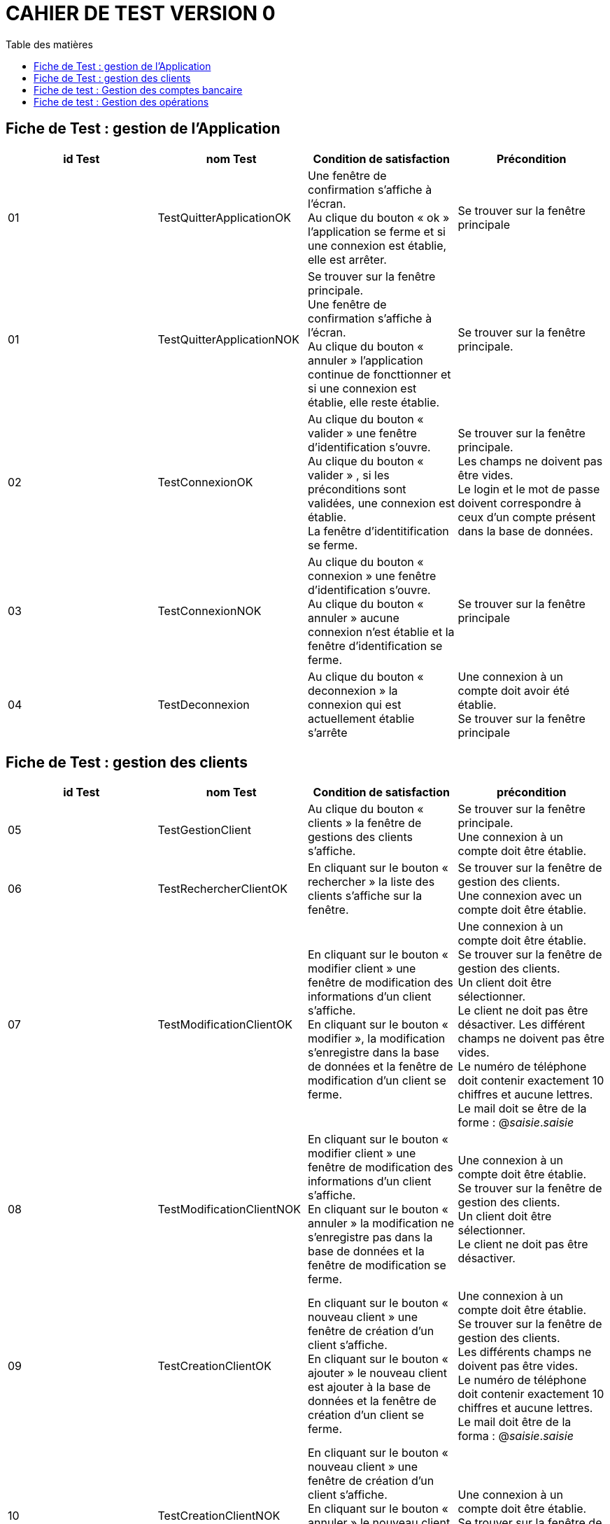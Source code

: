 # CAHIER DE TEST VERSION  0
:toc: left
:toc-title: Table des matières
:nofooter:

## Fiche de Test : gestion de l'Application

[cols="1,1,1,1"]
|===
|id Test |nom Test |Condition de satisfaction |Précondition

|01
|TestQuitterApplicationOK
|Une fenêtre de confirmation s'affiche à l'écran. +
Au clique du bouton « ok » l'application se ferme et si une connexion est établie, elle est arrêter.
|Se trouver sur la fenêtre principale

|01
|TestQuitterApplicationNOK
|Se trouver sur la fenêtre principale. +
Une fenêtre de confirmation s'affiche à l'écran. +
Au clique du bouton « annuler » l'application continue de foncttionner et si une connexion est établie, elle reste établie.
|Se trouver sur la fenêtre principale.

|02
|TestConnexionOK
|Au clique du bouton « valider » une fenêtre d'identification s'ouvre. +
Au clique du bouton « valider » , si les préconditions sont validées, une connexion est établie. +
La fenêtre d'identitification se ferme.
|Se trouver sur la fenêtre principale. +
Les champs ne doivent pas être vides. +
Le login et le mot de passe doivent correspondre à ceux d'un compte présent dans la base de données.

|03
|TestConnexionNOK
|Au clique du bouton « connexion » une fenêtre d'identification s'ouvre. +
Au clique du bouton « annuler » aucune connexion n'est établie et la fenêtre d'identification se ferme.
|Se trouver sur la fenêtre principale

|04
|TestDeconnexion
|Au clique du bouton « deconnexion » la connexion qui est actuellement établie s'arrête
|Une connexion à un compte doit avoir été établie. +
Se trouver sur la fenêtre principale
|===

## Fiche de Test : gestion des clients 


[cols="1,1,1,1"]
|===
|id Test |nom Test |Condition de satisfaction |précondition

|05
|TestGestionClient
|Au clique du bouton « clients » la fenêtre de gestions des clients s'affiche.
|Se trouver sur la fenêtre principale. +
Une connexion à un compte doit être établie. 

|06
|TestRechercherClientOK
|En cliquant sur le bouton « rechercher » la liste des clients s'affiche sur la fenêtre.
|Se trouver sur la fenêtre de gestion des clients. +
Une connexion avec un compte doit être établie.

|07
|TestModificationClientOK
|En cliquant sur le bouton « modifier client » une fenêtre de modification des informations d'un client s'affiche. +
En cliquant sur le bouton « modifier », la modification s'enregistre dans la base de données et la fenêtre de modification d'un client se ferme.
|Une connexion à un compte doit être établie. +
Se trouver sur la fenêtre de gestion des clients. +
Un client doit être sélectionner. +
Le client ne doit pas être désactiver.
Les différent champs ne doivent pas être vides. +
Le numéro de téléphone doit contenir exactement 10 chiffres et aucune lettres. +
Le mail doit se être de la forme : @_saisie_._saisie_

|08
|TestModificationClientNOK
|En cliquant sur le bouton « modifier client » une fenêtre de modification des informations d'un client s'affiche. +
En cliquant sur le bouton « annuler » la modification ne s'enregistre pas dans la base de données et la fenêtre de modification se ferme.
|Une connexion à un compte doit être établie. +
Se trouver sur la fenêtre de gestion des clients. +
Un client doit être sélectionner. +
Le client ne doit pas être désactiver.

|09
|TestCreationClientOK
|En cliquant sur le bouton « nouveau client » une fenêtre de création d'un client s'affiche. +
En cliquant sur le bouton « ajouter » le nouveau client est ajouter à la base de données et la fenêtre de création d'un client se ferme.
|Une connexion à un compte doit être établie. +
Se trouver sur la fenêtre de gestion des clients. +
Les différents champs ne doivent pas être vides. +
Le numéro de téléphone doit contenir exactement 10 chiffres et aucune lettres. +
Le mail doit être de la forma : @_saisie_._saisie_

|10
|TestCreationClientNOK
|En cliquant sur le bouton « nouveau client » une fenêtre de création d'un client s'affiche. +
En cliquant sur le bouton « annuler » le nouveau client n'est pas ajouter à la base de données et la fenêtre de création d'un client se ferme.
|Une connexion à un compte doit être établie. +
Se trouver sur la fenêtre de gestion des clients.
|===

## Fiche de test : Gestion des comptes bancaire

[cols="1,1,1,1"]
|===
|id Test |nom Test |Condition de satisfaction |précondition

|11
|TestGestionComptesbancaire
|En cliquant sur le bouton « comptes client » la fenêtre de gestion des comptes bancaire d'un client s'affiche.  
|Une connexion avec un compte doit être établie. +
Se trouver sur la fenêtre de gestion des clients. +
Un client doit être sélectionner. +
Le clients ne doit pas être désactiver.
|===

## Fiche de test : Gestion des opérations

[cols="1,1,1,1"]
|===
|id Test |nom Test |Condition de satisfaction |précondition

|13
|TestVoirOperation
|En cliquant sur le bouton « voir opérations » la fenêtre de gestion des opérations d'un compte bancaire s'affiche et la liste des opérations de ce compte est visible sur la fenêtre.
|Une connexion avec un compte doit être établie. +
Se trouver sur la fenêtre de gestion des comptes d'un client. +
Un compte doit être sélectionner. +
Le compte ne doit pas être clôturer.
|===